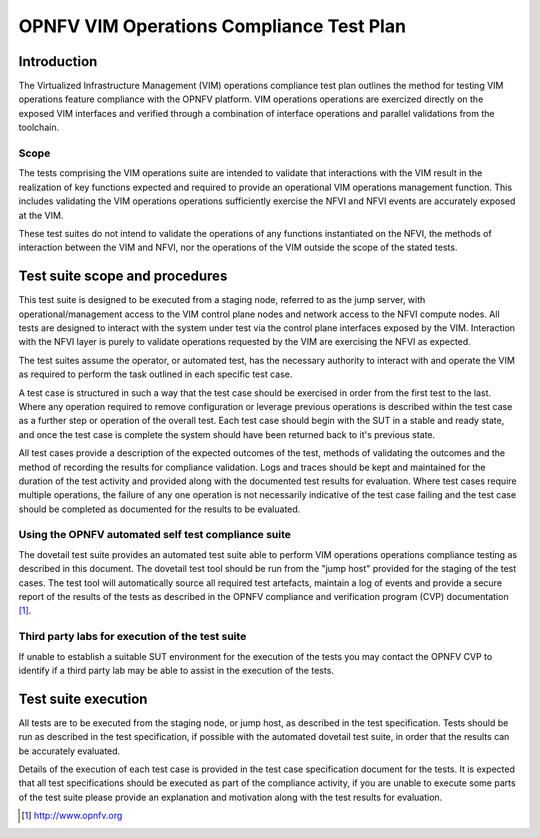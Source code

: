 .. This work is licensed under a Creative Commons Attribution 4.0
.. International License.
.. http://creativecommons.org/licenses/by/4.0
.. (c) OPNFV

====================================================
OPNFV VIM Operations Compliance Test Plan
====================================================

Introduction
============

The Virtualized Infrastructure Management (VIM) operations compliance test plan
outlines the method for testing VIM operations feature compliance with the
OPNFV platform. VIM operations operations are exercized directly on the exposed
VIM interfaces and verified through a combination of interface operations and
parallel validations from the toolchain.

Scope
-----

The tests comprising the VIM operations suite are intended to validate that
interactions with the VIM result in the realization of key functions expected
and required to provide an operational VIM operations management function. This
includes validating the VIM operations operations sufficiently exercise the
NFVI and NFVI events are accurately exposed at the VIM.

These test suites do not intend to validate the operations of any functions
instantiated on the NFVI, the methods of interaction between the VIM and NFVI,
nor the operations of the VIM outside the scope of the stated tests.

Test suite scope and procedures
===============================

This test suite is designed to be executed from a staging node, referred to as
the jump server, with operational/management access to the VIM control plane
nodes and network access to the NFVI compute nodes. All tests are designed to
interact with the system under test via the control plane interfaces exposed
by the VIM.  Interaction with the NFVI layer is purely to validate operations
requested by the VIM are exercising the NFVI as expected.

The test suites assume the operator, or automated test, has the necessary
authority to interact with and operate the VIM as required to perform the task
outlined in each specific test case.

A test case is structured in such a way that the test case should be exercised
in order from the first test to the last.  Where any operation required to
remove configuration or leverage previous operations is described within the
test case as a further step or operation of the overall test.  Each test case
should begin with the SUT in a stable and ready state, and once the test case
is complete the system should have been returned back to it's previous state.

All test cases provide a description of the expected outcomes of the test,
methods of validating the outcomes and the method of recording the results for
compliance validation.  Logs and traces should be kept and maintained for the
duration of the test activity and provided along with the documented test
results for evaluation.  Where test cases require multiple operations, the
failure of any one operation is not necessarily indicative of the test case
failing and the test case should be completed as documented for the results to
be evaluated.

Using the OPNFV automated self test compliance suite
----------------------------------------------------

The dovetail test suite provides an automated test suite able to perform VIM
operations operations compliance testing as described in this document. The
dovetail test tool should be run from the "jump host" provided for the staging
of the test cases.  The test tool will automatically source all required test
artefacts, maintain a log of events and provide a secure report of the results
of the tests as described in the OPNFV compliance and verification program
(CVP) documentation [1]_.

Third party labs for execution of the test suite
------------------------------------------------

If unable to establish a suitable SUT environment for the execution of the
tests you may contact the OPNFV CVP to identify if a third party lab may be
able to assist in the execution of the tests.

Test suite execution
====================

All tests are to be executed from the staging node, or jump host, as described
in the test specification.  Tests should be run as described in the test
specification, if possible with the automated dovetail test suite, in order
that the results can be accurately evaluated.

Details of the execution of each test case is provided in the test case
specification document for the tests. It is expected that all test
specifications should be executed as part of the compliance activity, if you
are unable to execute some parts of the test suite please provide an
explanation and motivation along with the test results for evaluation.

.. [1] http://www.opnfv.org
